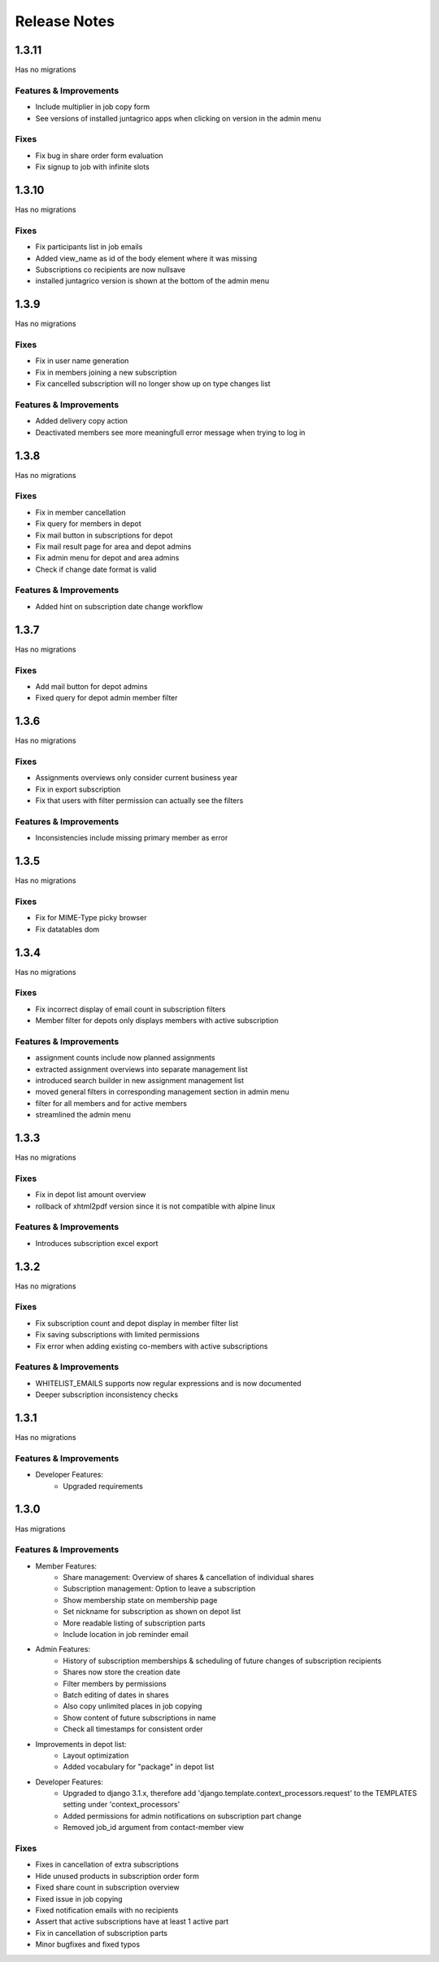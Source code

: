 Release Notes
=============

1.3.11
-----
Has no migrations

Features & Improvements
^^^^^^^^^^^^^^^^^^^^^^^
* Include multiplier in job copy form
* See versions of installed juntagrico apps when clicking on version in the admin menu

Fixes
^^^^^
* Fix bug in share order form evaluation
* Fix signup to job with infinite slots


1.3.10
-----
Has no migrations

Fixes
^^^^^
* Fix participants list in job emails
* Added view_name as id of the body element where it was missing
* Subscriptions co recipients are now nullsave
* installed juntagrico version is shown at the bottom of the admin menu


1.3.9
-----
Has no migrations

Fixes
^^^^^
* Fix in user name generation
* Fix in members joining a new subscription
* Fix cancelled subscription will no longer show up on type changes list

Features & Improvements
^^^^^^^^^^^^^^^^^^^^^^^
* Added delivery copy action
* Deactivated members see more meaningfull error message when trying to log in

1.3.8
-----
Has no migrations

Fixes
^^^^^
* Fix in member cancellation
* Fix query for members in depot
* Fix mail button in subscriptions for depot
* Fix mail result page for area and depot admins
* Fix admin menu for depot and area admins
* Check if change date format is valid

Features & Improvements
^^^^^^^^^^^^^^^^^^^^^^^
* Added hint on subscription date change workflow

1.3.7
-----
Has no migrations

Fixes
^^^^^
* Add mail button for depot admins
* Fixed query for depot admin member filter

1.3.6
-----
Has no migrations

Fixes
^^^^^
* Assignments overviews only consider current business year
* Fix in export subscription
* Fix that users with filter permission can actually see the filters

Features & Improvements
^^^^^^^^^^^^^^^^^^^^^^^
* Inconsistencies include missing primary member as error

1.3.5
-----
Has no migrations

Fixes
^^^^^
* Fix for MIME-Type picky browser
* Fix datatables dom

1.3.4
-----
Has no migrations

Fixes
^^^^^
* Fix incorrect display of email count in subscription filters
* Member filter for depots only displays members with active subscription

Features & Improvements
^^^^^^^^^^^^^^^^^^^^^^^
* assignment counts include now planned assignments
* extracted assignment overviews into separate management list
* introduced search builder in new assignment management list
* moved general filters in corresponding management section in admin menu
* filter for all members and for active members
* streamlined the admin menu


1.3.3
-----
Has no migrations

Fixes
^^^^^
* Fix in depot list amount overview
* rollback of xhtml2pdf version since it is not compatible with alpine linux

Features & Improvements
^^^^^^^^^^^^^^^^^^^^^^^
* Introduces subscription excel export



1.3.2
-----
Has no migrations

Fixes
^^^^^
* Fix subscription count and depot display in member filter list
* Fix saving subscriptions with limited permissions
* Fix error when adding existing co-members with active subscriptions

Features & Improvements
^^^^^^^^^^^^^^^^^^^^^^^
* WHITELIST_EMAILS supports now regular expressions and is now documented
* Deeper subscription inconsistency checks

1.3.1
-----
Has no migrations

Features & Improvements
^^^^^^^^^^^^^^^^^^^^^^^
* Developer Features:
   * Upgraded requirements


1.3.0
-----
Has  migrations

Features & Improvements
^^^^^^^^^^^^^^^^^^^^^^^
* Member Features:
   * Share management: Overview of shares & cancellation of individual shares
   * Subscription management: Option to leave a subscription
   * Show membership state on membership page
   * Set nickname for subscription as shown on depot list
   * More readable listing of subscription parts
   * Include location in job reminder email
* Admin Features:
   * History of subscription memberships & scheduling of future changes of subscription recipients
   * Shares now store the creation date
   * Filter members by permissions
   * Batch editing of dates in shares
   * Also copy unlimited places in job copying
   * Show content of future subscriptions in name
   * Check all timestamps for consistent order
* Improvements in depot list:
   * Layout optimization
   * Added vocabulary for "package" in depot list
* Developer Features:
   * Upgraded to django 3.1.x, therefore add 'django.template.context_processors.request' to the TEMPLATES setting under 'context_processors'
   * Added permissions for admin notifications on subscription part change
   * Removed job_id argument from contact-member view

Fixes
^^^^^
* Fixes in cancellation of extra subscriptions
* Hide unused products in subscription order form
* Fixed share count in subscription overview
* Fixed issue in job copying
* Fixed notification emails with no recipients
* Assert that active subscriptions have at least 1 active part
* Fix in cancellation of subscription parts
* Minor bugfixes and fixed typos
